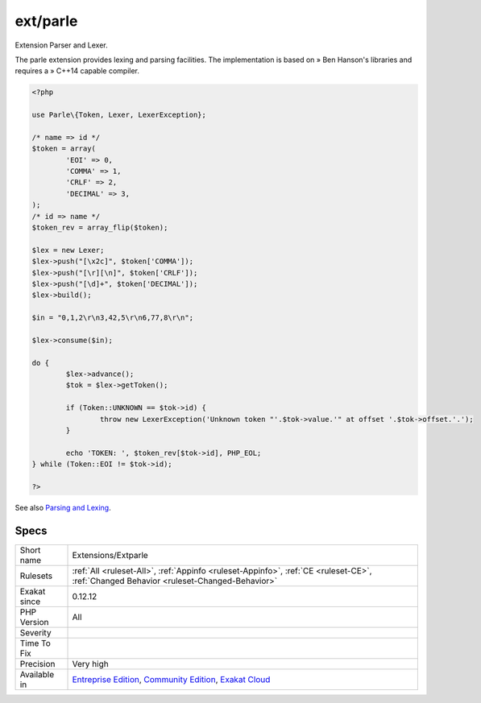 .. _extensions-extparle:


.. _ext-parle:

ext/parle
+++++++++

.. meta::
	:description:
		ext/parle: Extension Parser and Lexer.
	:twitter:card: summary_large_image
	:twitter:site: @exakat
	:twitter:title: ext/parle
	:twitter:description: ext/parle: Extension Parser and Lexer
	:twitter:creator: @exakat
	:twitter:image:src: https://www.exakat.io/wp-content/uploads/2020/06/logo-exakat.png
	:og:image: https://www.exakat.io/wp-content/uploads/2020/06/logo-exakat.png
	:og:title: ext/parle
	:og:type: article
	:og:description: Extension Parser and Lexer
	:og:url: https://exakat.readthedocs.io/en/latest/Reference/Rules/ext/parle.html
	:og:locale: en

.. raw:: html


	<script type="application/ld+json">{"@context":"https:\/\/schema.org","@graph":[{"@type":"WebPage","@id":"https:\/\/php-tips.readthedocs.io\/en\/latest\/Reference\/Rules\/Extensions\/Extparle.html","url":"https:\/\/php-tips.readthedocs.io\/en\/latest\/Reference\/Rules\/Extensions\/Extparle.html","name":"ext\/parle","isPartOf":{"@id":"https:\/\/www.exakat.io\/"},"datePublished":"Fri, 10 Jan 2025 09:46:17 +0000","dateModified":"Fri, 10 Jan 2025 09:46:17 +0000","description":"Extension Parser and Lexer","inLanguage":"en-US","potentialAction":[{"@type":"ReadAction","target":["https:\/\/exakat.readthedocs.io\/en\/latest\/ext\/parle.html"]}]},{"@type":"WebSite","@id":"https:\/\/www.exakat.io\/","url":"https:\/\/www.exakat.io\/","name":"Exakat","description":"Smart PHP static analysis","inLanguage":"en-US"}]}</script>

Extension Parser and Lexer.

The parle extension provides lexing and parsing facilities. The implementation is based on » Ben Hanson's libraries and requires a » C++14 capable compiler.

.. code-block:: php
   
   <?php
   
   use Parle\{Token, Lexer, LexerException};
   
   /* name => id */
   $token = array(
           'EOI' => 0,
           'COMMA' => 1,
           'CRLF' => 2,
           'DECIMAL' => 3,
   );
   /* id => name */
   $token_rev = array_flip($token);
   
   $lex = new Lexer;
   $lex->push("[\x2c]", $token['COMMA']);
   $lex->push("[\r][\n]", $token['CRLF']);
   $lex->push("[\d]+", $token['DECIMAL']);
   $lex->build();
   
   $in = "0,1,2\r\n3,42,5\r\n6,77,8\r\n";
   
   $lex->consume($in);
   
   do {
           $lex->advance();
           $tok = $lex->getToken();
   
           if (Token::UNKNOWN == $tok->id) {
                   throw new LexerException('Unknown token "'.$tok->value.'" at offset '.$tok->offset.'.');
           }
   
           echo 'TOKEN: ', $token_rev[$tok->id], PHP_EOL;
   } while (Token::EOI != $tok->id);
   
   ?>

See also `Parsing and Lexing <https://www.php.net/manual/en/book.parle.php>`_.


Specs
_____

+--------------+-----------------------------------------------------------------------------------------------------------------------------------------------------------------------------------------+
| Short name   | Extensions/Extparle                                                                                                                                                                     |
+--------------+-----------------------------------------------------------------------------------------------------------------------------------------------------------------------------------------+
| Rulesets     | :ref:`All <ruleset-All>`, :ref:`Appinfo <ruleset-Appinfo>`, :ref:`CE <ruleset-CE>`, :ref:`Changed Behavior <ruleset-Changed-Behavior>`                                                  |
+--------------+-----------------------------------------------------------------------------------------------------------------------------------------------------------------------------------------+
| Exakat since | 0.12.12                                                                                                                                                                                 |
+--------------+-----------------------------------------------------------------------------------------------------------------------------------------------------------------------------------------+
| PHP Version  | All                                                                                                                                                                                     |
+--------------+-----------------------------------------------------------------------------------------------------------------------------------------------------------------------------------------+
| Severity     |                                                                                                                                                                                         |
+--------------+-----------------------------------------------------------------------------------------------------------------------------------------------------------------------------------------+
| Time To Fix  |                                                                                                                                                                                         |
+--------------+-----------------------------------------------------------------------------------------------------------------------------------------------------------------------------------------+
| Precision    | Very high                                                                                                                                                                               |
+--------------+-----------------------------------------------------------------------------------------------------------------------------------------------------------------------------------------+
| Available in | `Entreprise Edition <https://www.exakat.io/entreprise-edition>`_, `Community Edition <https://www.exakat.io/community-edition>`_, `Exakat Cloud <https://www.exakat.io/exakat-cloud/>`_ |
+--------------+-----------------------------------------------------------------------------------------------------------------------------------------------------------------------------------------+


